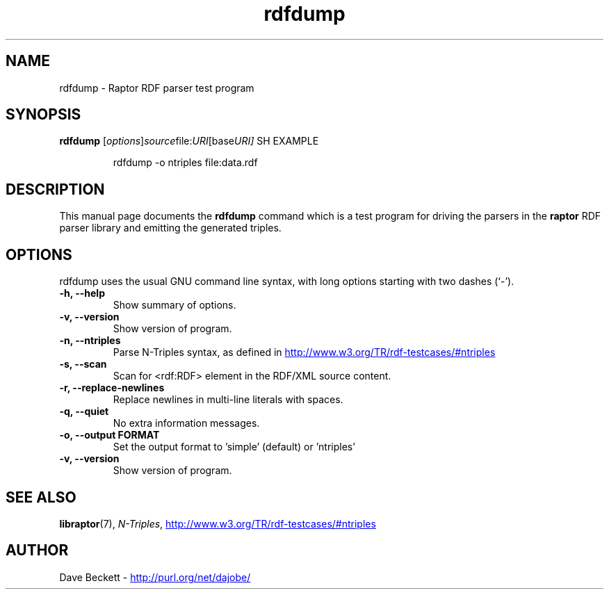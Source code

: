 .\"                                      Hey, EMACS: -*- nroff -*-
.\"
.\" rdfdump.1 - Raptor parser utility manual page
.\"
.\" $Id$
.\"
.\" Copyright (C) 2002 David Beckett - http://purl.org/net/dajobe/
.\" Institute for Learning and Research Technology - http://www.ilrt.org/
.\" University of Bristol - http://www.bristol.ac.uk/
.\"
.TH rdfdump 1 "2002-06-13"
.\" Please adjust this date whenever revising the manpage.
.SH NAME
rdfdump \- Raptor RDF parser test program
.SH SYNOPSIS
.B rdfdump
.RI [ options ] source file: URI [base URI]
SH EXAMPLE
.IP
rdfdump -o ntriples file:data.rdf
.SH DESCRIPTION
This manual page documents the
.B rdfdump
command which is a test program for driving the parsers in
the
.B raptor
RDF parser library and emitting the generated triples.
.SH OPTIONS
rdfdump uses the usual GNU command line syntax, with long
options starting with two dashes (`-').
.TP
.B \-h, \-\-help
Show summary of options.
.TP
.B \-v, \-\-version
Show version of program.
.TP
.B \-n, \-\-ntriples
Parse N-Triples syntax, as defined in
.UR http://www.w3.org/TR/rdf-testcases/#ntriples
.UE
.TP
.B \-s, \-\-scan
Scan for <rdf:RDF> element in the RDF/XML source content.
.TP
.B \-r, \-\-replace-newlines
Replace newlines in multi-line literals with spaces.
.TP
.B \-q, \-\-quiet
No extra information messages.
.TP
.B \-o, \-\-output FORMAT
Set the output format to 'simple' (default) or 'ntriples'
.TP
.B \-v, \-\-version
Show version of program.
.SH SEE ALSO
.BR libraptor (7),
.BR \fIN-Triples\fR, 
.UR http://www.w3.org/TR/rdf-testcases/#ntriples
http://www.w3.org/TR/rdf-testcases/#ntriples
.UE
.SH AUTHOR
Dave Beckett - 
.UR http://purl.org/net/dajobe/
http://purl.org/net/dajobe/
.UE
